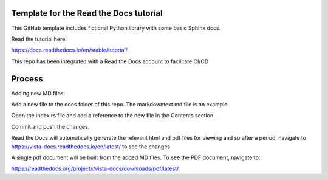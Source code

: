 Template for the Read the Docs tutorial
=======================================

This GitHub template includes fictional Python library
with some basic Sphinx docs.

Read the tutorial here:

https://docs.readthedocs.io/en/stable/tutorial/

This repo has been integrated with a Read the Docs account to facilitate CI/CD

Process
========

Adding new MD files:

Add a new file to the docs folder of this repo. The markdowntext.md file is an example.

Open the index.rs file and add a reference to the new file in the Contents section.

Commit and push the changes.

Read the Docs will automatically generate the relevant html and pdf files for viewing and so after a period, navigate to https://vista-docs.readthedocs.io/en/latest/ to see the changes

A single pdf document will be built from the added MD files. To see the PDF document, navigate to:

https://readthedocs.org/projects/vista-docs/downloads/pdf/latest/


